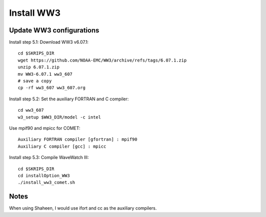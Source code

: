 .. _install_ww3:

###########
Install WW3
###########

Update WW3 configurations
=========================

Install step 5.1: Download WW3 v6.07.1::

  cd $SKRIPS_DIR
  wget https://github.com/NOAA-EMC/WW3/archive/refs/tags/6.07.1.zip
  unzip 6.07.1.zip
  mv WW3-6.07.1 ww3_607
  # save a copy
  cp -rf ww3_607 ww3_607.org


Install step 5.2: Set the auxiliary FORTRAN and C compiler::
  
  cd ww3_607
  w3_setup $WW3_DIR/model -c intel
  
Use mpif90 and mpicc for COMET::
  
  Auxiliary FORTRAN compiler [gfortran] : mpif90
  Auxiliary C compiler [gcc] : mpicc


Install step 5.3: Compile WaveWatch III::

  cd $SKRIPS_DIR
  cd installOption_WW3
  ./install_ww3_comet.sh
  
Notes
=====

When using Shaheen, I would use ifort and cc as the auxiliary compilers.

